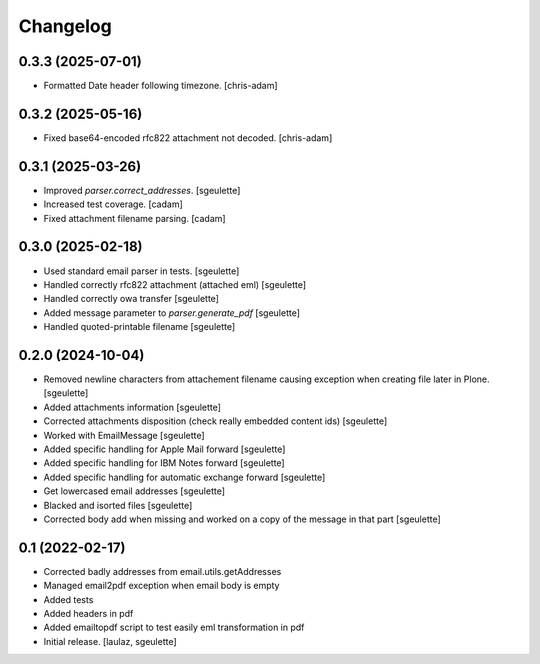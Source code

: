 Changelog
=========

0.3.3 (2025-07-01)
------------------

- Formatted Date header following timezone.
  [chris-adam]

0.3.2 (2025-05-16)
------------------

- Fixed base64-encoded rfc822 attachment not decoded.
  [chris-adam]

0.3.1 (2025-03-26)
------------------

- Improved `parser.correct_addresses`.
  [sgeulette]
- Increased test coverage.
  [cadam]
- Fixed attachment filename parsing.
  [cadam]

0.3.0 (2025-02-18)
------------------

- Used standard email parser in tests.
  [sgeulette]
- Handled correctly rfc822 attachment (attached eml)
  [sgeulette]
- Handled correctly owa transfer
  [sgeulette]
- Added message parameter to `parser.generate_pdf`
  [sgeulette]
- Handled quoted-printable filename
  [sgeulette]

0.2.0 (2024-10-04)
------------------

- Removed newline characters from attachement filename causing exception when creating file later in Plone.
  [sgeulette]
- Added attachments information
  [sgeulette]
- Corrected attachments disposition (check really embedded content ids)
  [sgeulette]
- Worked with EmailMessage
  [sgeulette]
- Added specific handling for Apple Mail forward
  [sgeulette]
- Added specific handling for IBM Notes forward
  [sgeulette]
- Added specific handling for automatic exchange forward
  [sgeulette]
- Get lowercased email addresses
  [sgeulette]
- Blacked and isorted files
  [sgeulette]
- Corrected body add when missing and worked on a copy of the message in that part
  [sgeulette]

0.1 (2022-02-17)
----------------

- Corrected badly addresses from email.utils.getAddresses
- Managed email2pdf exception when email body is empty
- Added tests
- Added headers in pdf
- Added emailtopdf script to test easily eml transformation in pdf
- Initial release.
  [laulaz, sgeulette]
